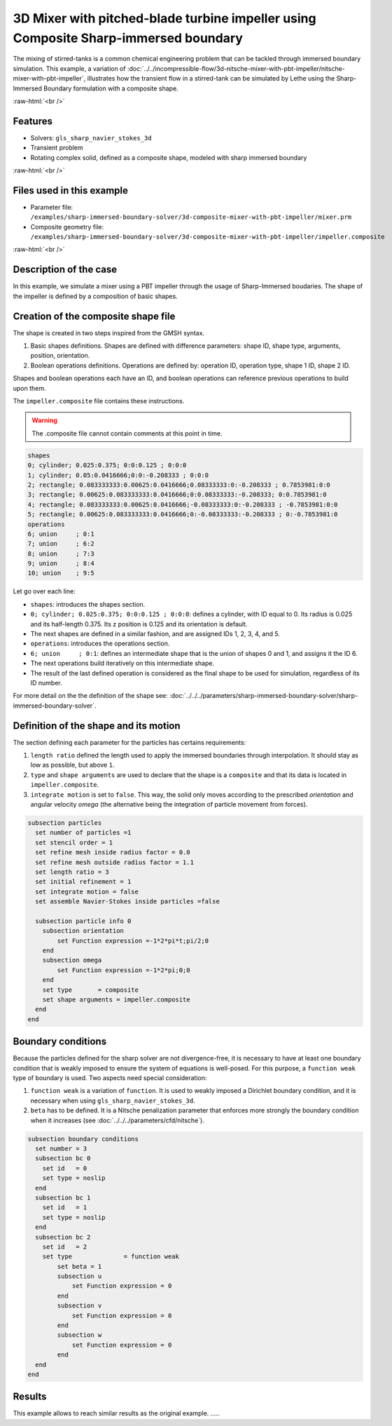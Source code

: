 .. role:: raw-html(raw)
    :format: html

=====================================================================================
3D Mixer with pitched-blade turbine impeller using Composite Sharp-immersed boundary
=====================================================================================

The mixing of stirred-tanks is a common chemical engineering problem that can be tackled through immersed boundary simulation. This example, a variation of :doc:`../../incompressible-flow/3d-nitsche-mixer-with-pbt-impeller/nitsche-mixer-with-pbt-impeller`, illustrates how the transient flow in a stirred-tank can be simulated by Lethe using the Sharp-Immersed Boundary formulation with a composite shape.

.. seealso::
	The original example using Nitsche immersed boudaries: :doc:`../../incompressible-flow/3d-nitsche-mixer-with-pbt-impeller/nitsche-mixer-with-pbt-impeller`.

:raw-html:`<br />`

Features
----------------------------------
- Solvers: ``gls_sharp_navier_stokes_3d``
- Transient problem
- Rotating complex solid, defined as a composite shape, modeled with sharp immersed boundary

:raw-html:`<br />`

Files used in this example
----------------------------

* Parameter file: ``/examples/sharp-immersed-boundary-solver/3d-composite-mixer-with-pbt-impeller/mixer.prm``
* Composite geometry file: ``/examples/sharp-immersed-boundary-solver/3d-composite-mixer-with-pbt-impeller/impeller.composite``

:raw-html:`<br />`

Description of the case
-----------------------

In this example, we simulate a mixer using a PBT impeller through the usage of Sharp-Immersed boudaries. The shape of the impeller is defined by a composition of basic shapes.

Creation of the composite shape file
------------------------------------

The shape is created in two steps inspired from the GMSH syntax. 

1. Basic shapes definitions. Shapes are defined with difference parameters: shape ID, shape type, arguments, position, orientation. 
2. Boolean operations definitions. Operations are defined by: operation ID, operation type, shape 1 ID, shape 2 ID. 

Shapes and boolean operations each have an ID, and boolean operations can reference previous operations to build upon them. 

The ``impeller.composite`` file contains these instructions.

.. warning:: 
	The .composite file cannot contain comments at this point in time.

.. code-block:: text

  shapes
  0; cylinder; 0.025:0.375; 0:0:0.125 ; 0:0:0
  1; cylinder; 0.05:0.0416666;0:0:-0.208333 ; 0:0:0
  2; rectangle; 0.083333333:0.00625:0.0416666;0.08333333:0:-0.208333 ; 0.7853981:0:0
  3; rectangle; 0.00625:0.083333333:0.0416666;0:0.08333333:-0.208333; 0:0.7853981:0
  4; rectangle; 0.083333333:0.00625:0.0416666;-0.08333333:0:-0.208333 ; -0.7853981:0:0
  5; rectangle; 0.00625:0.083333333:0.0416666;0:-0.08333333:-0.208333 ; 0:-0.7853981:0
  operations
  6; union     ; 0:1
  7; union     ; 6:2
  8; union     ; 7:3
  9; union     ; 8:4
  10; union    ; 9:5
  
Let go over each line:

* ``shapes``: introduces the shapes section.
* ``0; cylinder; 0.025:0.375; 0:0:0.125 ; 0:0:0``: defines a cylinder, with ID equal to 0. Its radius is 0.025 and its half-length 0.375. Its z position is 0.125 and its orientation is default.
* The next shapes are defined in a similar fashion, and are assigned IDs 1, 2, 3, 4, and 5.
* ``operations``: introduces the operations section.
* ``6; union     ; 0:1``: defines an intermediate shape that is the union of shapes 0 and 1, and assigns it the ID 6.
* The next operations build iteratively on this intermediate shape.
* The result of the last defined operation is considered as the final shape to be used for simulation, regardless of its ID number.



For more detail on the the definition of the shape see: :doc:`../../../parameters/sharp-immersed-boundary-solver/sharp-immersed-boundary-solver`.

Definition of the shape and its motion
--------------------------------------

The section defining each parameter for the particles has certains requirements:

1. ``length ratio`` defined the length used to apply the immersed boundaries through interpolation. It should stay as low as possible, but above ``1``.
2. ``type`` and ``shape arguments`` are used to declare that the shape is a ``composite`` and that its data is located in ``impeller.composite``.
3. ``integrate motion`` is set to ``false``. This way, the solid only moves according to the prescribed `orientation` and angular velocity `omega` (the alternative being the integration of particle movement from forces).

.. code-block:: text

  subsection particles
    set number of particles =1
    set stencil order = 1
    set refine mesh inside radius factor = 0.0
    set refine mesh outside radius factor = 1.1
    set length ratio = 3
    set initial refinement = 1
    set integrate motion = false
    set assemble Navier-Stokes inside particles =false

    subsection particle info 0
      subsection orientation
          set Function expression =-1*2*pi*t;pi/2;0
      end
      subsection omega
          set Function expression =-1*2*pi;0;0
      end
      set type       = composite
      set shape arguments = impeller.composite
    end
  end


Boundary conditions
-----------------------

Because the particles defined for the sharp solver are not divergence-free, it is necessary to have at least one boundary condition that is weakly imposed to ensure the system of equations is well-posed. For this purpose, a ``function weak`` type of boundary is used.
Two aspects need special consideration:

1. ``function weak`` is a variation of ``function``. It is used to weakly imposed a Dirichlet boundary condition, and it is necessary when using ``gls_sharp_navier_stokes_3d``.
2. ``beta`` has to be defined. It is a Nitsche penalization parameter that enforces more strongly the boundary condition when it increases (see :doc:`../../../parameters/cfd/nitsche`).

.. code-block:: text

  subsection boundary conditions
    set number = 3
    subsection bc 0
      set id   = 0
      set type = noslip
    end
    subsection bc 1
      set id   = 1
      set type = noslip
    end
    subsection bc 2
      set id   = 2
      set type              = function weak
          set beta = 1
          subsection u
              set Function expression = 0
          end
          subsection v
              set Function expression = 0
          end
          subsection w
              set Function expression = 0
          end
    end
  end

Results
--------

This example allows to reach similar results as the original example. .....
